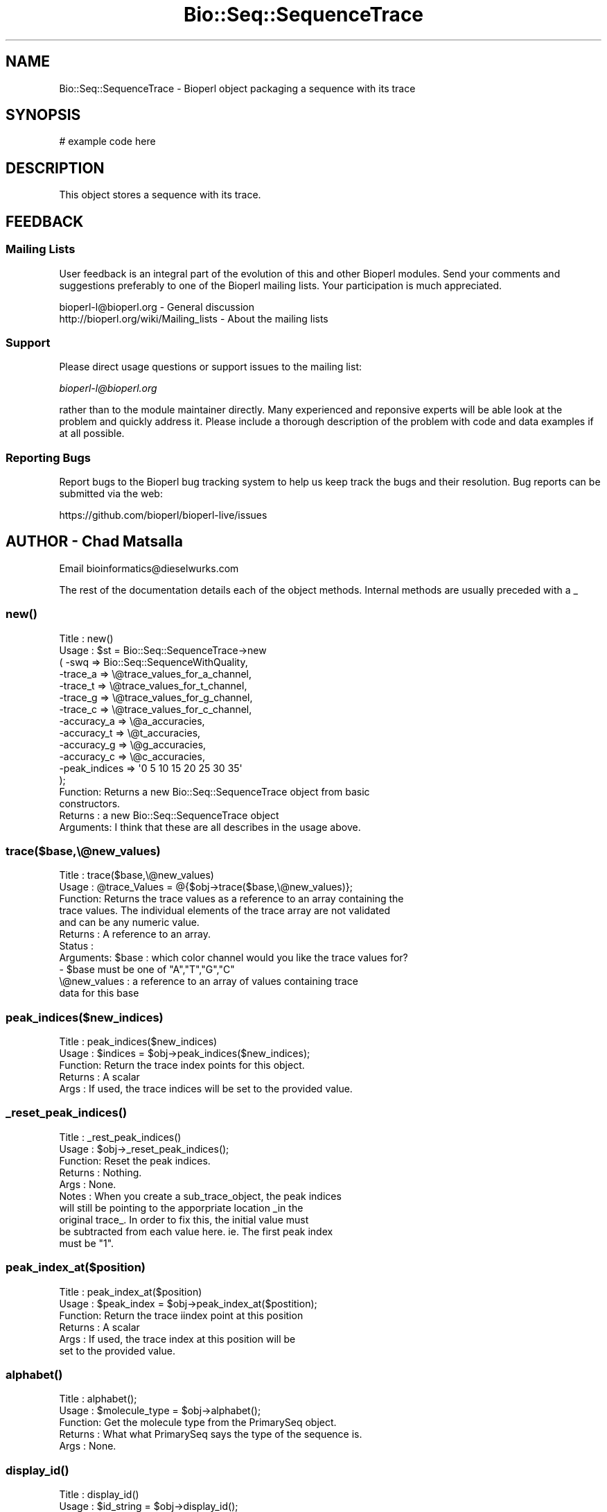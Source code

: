 .\" Automatically generated by Pod::Man 4.10 (Pod::Simple 3.35)
.\"
.\" Standard preamble:
.\" ========================================================================
.de Sp \" Vertical space (when we can't use .PP)
.if t .sp .5v
.if n .sp
..
.de Vb \" Begin verbatim text
.ft CW
.nf
.ne \\$1
..
.de Ve \" End verbatim text
.ft R
.fi
..
.\" Set up some character translations and predefined strings.  \*(-- will
.\" give an unbreakable dash, \*(PI will give pi, \*(L" will give a left
.\" double quote, and \*(R" will give a right double quote.  \*(C+ will
.\" give a nicer C++.  Capital omega is used to do unbreakable dashes and
.\" therefore won't be available.  \*(C` and \*(C' expand to `' in nroff,
.\" nothing in troff, for use with C<>.
.tr \(*W-
.ds C+ C\v'-.1v'\h'-1p'\s-2+\h'-1p'+\s0\v'.1v'\h'-1p'
.ie n \{\
.    ds -- \(*W-
.    ds PI pi
.    if (\n(.H=4u)&(1m=24u) .ds -- \(*W\h'-12u'\(*W\h'-12u'-\" diablo 10 pitch
.    if (\n(.H=4u)&(1m=20u) .ds -- \(*W\h'-12u'\(*W\h'-8u'-\"  diablo 12 pitch
.    ds L" ""
.    ds R" ""
.    ds C` ""
.    ds C' ""
'br\}
.el\{\
.    ds -- \|\(em\|
.    ds PI \(*p
.    ds L" ``
.    ds R" ''
.    ds C`
.    ds C'
'br\}
.\"
.\" Escape single quotes in literal strings from groff's Unicode transform.
.ie \n(.g .ds Aq \(aq
.el       .ds Aq '
.\"
.\" If the F register is >0, we'll generate index entries on stderr for
.\" titles (.TH), headers (.SH), subsections (.SS), items (.Ip), and index
.\" entries marked with X<> in POD.  Of course, you'll have to process the
.\" output yourself in some meaningful fashion.
.\"
.\" Avoid warning from groff about undefined register 'F'.
.de IX
..
.nr rF 0
.if \n(.g .if rF .nr rF 1
.if (\n(rF:(\n(.g==0)) \{\
.    if \nF \{\
.        de IX
.        tm Index:\\$1\t\\n%\t"\\$2"
..
.        if !\nF==2 \{\
.            nr % 0
.            nr F 2
.        \}
.    \}
.\}
.rr rF
.\"
.\" Accent mark definitions (@(#)ms.acc 1.5 88/02/08 SMI; from UCB 4.2).
.\" Fear.  Run.  Save yourself.  No user-serviceable parts.
.    \" fudge factors for nroff and troff
.if n \{\
.    ds #H 0
.    ds #V .8m
.    ds #F .3m
.    ds #[ \f1
.    ds #] \fP
.\}
.if t \{\
.    ds #H ((1u-(\\\\n(.fu%2u))*.13m)
.    ds #V .6m
.    ds #F 0
.    ds #[ \&
.    ds #] \&
.\}
.    \" simple accents for nroff and troff
.if n \{\
.    ds ' \&
.    ds ` \&
.    ds ^ \&
.    ds , \&
.    ds ~ ~
.    ds /
.\}
.if t \{\
.    ds ' \\k:\h'-(\\n(.wu*8/10-\*(#H)'\'\h"|\\n:u"
.    ds ` \\k:\h'-(\\n(.wu*8/10-\*(#H)'\`\h'|\\n:u'
.    ds ^ \\k:\h'-(\\n(.wu*10/11-\*(#H)'^\h'|\\n:u'
.    ds , \\k:\h'-(\\n(.wu*8/10)',\h'|\\n:u'
.    ds ~ \\k:\h'-(\\n(.wu-\*(#H-.1m)'~\h'|\\n:u'
.    ds / \\k:\h'-(\\n(.wu*8/10-\*(#H)'\z\(sl\h'|\\n:u'
.\}
.    \" troff and (daisy-wheel) nroff accents
.ds : \\k:\h'-(\\n(.wu*8/10-\*(#H+.1m+\*(#F)'\v'-\*(#V'\z.\h'.2m+\*(#F'.\h'|\\n:u'\v'\*(#V'
.ds 8 \h'\*(#H'\(*b\h'-\*(#H'
.ds o \\k:\h'-(\\n(.wu+\w'\(de'u-\*(#H)/2u'\v'-.3n'\*(#[\z\(de\v'.3n'\h'|\\n:u'\*(#]
.ds d- \h'\*(#H'\(pd\h'-\w'~'u'\v'-.25m'\f2\(hy\fP\v'.25m'\h'-\*(#H'
.ds D- D\\k:\h'-\w'D'u'\v'-.11m'\z\(hy\v'.11m'\h'|\\n:u'
.ds th \*(#[\v'.3m'\s+1I\s-1\v'-.3m'\h'-(\w'I'u*2/3)'\s-1o\s+1\*(#]
.ds Th \*(#[\s+2I\s-2\h'-\w'I'u*3/5'\v'-.3m'o\v'.3m'\*(#]
.ds ae a\h'-(\w'a'u*4/10)'e
.ds Ae A\h'-(\w'A'u*4/10)'E
.    \" corrections for vroff
.if v .ds ~ \\k:\h'-(\\n(.wu*9/10-\*(#H)'\s-2\u~\d\s+2\h'|\\n:u'
.if v .ds ^ \\k:\h'-(\\n(.wu*10/11-\*(#H)'\v'-.4m'^\v'.4m'\h'|\\n:u'
.    \" for low resolution devices (crt and lpr)
.if \n(.H>23 .if \n(.V>19 \
\{\
.    ds : e
.    ds 8 ss
.    ds o a
.    ds d- d\h'-1'\(ga
.    ds D- D\h'-1'\(hy
.    ds th \o'bp'
.    ds Th \o'LP'
.    ds ae ae
.    ds Ae AE
.\}
.rm #[ #] #H #V #F C
.\" ========================================================================
.\"
.IX Title "Bio::Seq::SequenceTrace 3"
.TH Bio::Seq::SequenceTrace 3 "2021-05-28" "perl v5.28.1" "User Contributed Perl Documentation"
.\" For nroff, turn off justification.  Always turn off hyphenation; it makes
.\" way too many mistakes in technical documents.
.if n .ad l
.nh
.SH "NAME"
Bio::Seq::SequenceTrace \- Bioperl object packaging a sequence with its trace
.SH "SYNOPSIS"
.IX Header "SYNOPSIS"
.Vb 1
\&  # example code here
.Ve
.SH "DESCRIPTION"
.IX Header "DESCRIPTION"
This object stores a sequence with its trace.
.SH "FEEDBACK"
.IX Header "FEEDBACK"
.SS "Mailing Lists"
.IX Subsection "Mailing Lists"
User feedback is an integral part of the evolution of this and other
Bioperl modules. Send your comments and suggestions preferably to one
of the Bioperl mailing lists.  Your participation is much appreciated.
.PP
.Vb 2
\&  bioperl\-l@bioperl.org                  \- General discussion
\&  http://bioperl.org/wiki/Mailing_lists  \- About the mailing lists
.Ve
.SS "Support"
.IX Subsection "Support"
Please direct usage questions or support issues to the mailing list:
.PP
\&\fIbioperl\-l@bioperl.org\fR
.PP
rather than to the module maintainer directly. Many experienced and 
reponsive experts will be able look at the problem and quickly 
address it. Please include a thorough description of the problem 
with code and data examples if at all possible.
.SS "Reporting Bugs"
.IX Subsection "Reporting Bugs"
Report bugs to the Bioperl bug tracking system to help us keep track
the bugs and their resolution.  Bug reports can be submitted via the
web:
.PP
.Vb 1
\&  https://github.com/bioperl/bioperl\-live/issues
.Ve
.SH "AUTHOR \- Chad Matsalla"
.IX Header "AUTHOR - Chad Matsalla"
Email bioinformatics@dieselwurks.com
.PP
The rest of the documentation details each of the object methods.
Internal methods are usually preceded with a _
.SS "\fBnew()\fP"
.IX Subsection "new()"
.Vb 10
\& Title   : new()
\& Usage   : $st = Bio::Seq::SequenceTrace\->new
\&     (    \-swq =>   Bio::Seq::SequenceWithQuality,
\&          \-trace_a  =>   \e@trace_values_for_a_channel,
\&          \-trace_t  =>   \e@trace_values_for_t_channel,
\&          \-trace_g  =>   \e@trace_values_for_g_channel,
\&          \-trace_c  =>   \e@trace_values_for_c_channel,
\&          \-accuracy_a    =>   \e@a_accuracies,
\&          \-accuracy_t    =>   \e@t_accuracies,
\&          \-accuracy_g    =>   \e@g_accuracies,
\&          \-accuracy_c    =>   \e@c_accuracies,
\&          \-peak_indices    => \*(Aq0 5 10 15 20 25 30 35\*(Aq
\&     );
\& Function: Returns a new Bio::Seq::SequenceTrace object from basic
\&        constructors.
\& Returns : a new Bio::Seq::SequenceTrace object
\&Arguments: I think that these are all describes in the usage above.
.Ve
.SS "trace($base,\e@new_values)"
.IX Subsection "trace($base,@new_values)"
.Vb 11
\& Title   : trace($base,\e@new_values)
\& Usage   : @trace_Values  = @{$obj\->trace($base,\e@new_values)};
\& Function: Returns the trace values as a reference to an array containing the
\&     trace values. The individual elements of the trace array are not validated
\&     and can be any numeric value.
\& Returns : A reference to an array.
\& Status  : 
\&Arguments: $base : which color channel would you like the trace values for?
\&               \- $base must be one of "A","T","G","C"
\&          \e@new_values : a reference to an array of values containing trace
\&               data for this base
.Ve
.SS "peak_indices($new_indices)"
.IX Subsection "peak_indices($new_indices)"
.Vb 5
\& Title   : peak_indices($new_indices)
\& Usage   : $indices = $obj\->peak_indices($new_indices);
\& Function: Return the trace index points for this object.
\& Returns : A scalar
\& Args    : If used, the trace indices will be set to the provided value.
.Ve
.SS "\fB_reset_peak_indices()\fP"
.IX Subsection "_reset_peak_indices()"
.Vb 10
\& Title   : _rest_peak_indices()
\& Usage   : $obj\->_reset_peak_indices();
\& Function: Reset the peak indices.
\& Returns : Nothing.
\& Args    : None.
\& Notes   : When you create a sub_trace_object, the peak indices
\&     will still be pointing to the apporpriate location _in the
\&     original trace_. In order to fix this, the initial value must
\&     be subtracted from each value here. ie. The first peak index
\&     must be "1".
.Ve
.SS "peak_index_at($position)"
.IX Subsection "peak_index_at($position)"
.Vb 6
\& Title   : peak_index_at($position)
\& Usage   : $peak_index = $obj\->peak_index_at($postition);
\& Function: Return the trace iindex point at this position
\& Returns : A scalar
\& Args    : If used, the trace index at this position will be 
\&     set to the provided value.
.Ve
.SS "\fBalphabet()\fP"
.IX Subsection "alphabet()"
.Vb 5
\& Title   : alphabet();
\& Usage   : $molecule_type = $obj\->alphabet();
\& Function: Get the molecule type from the PrimarySeq object.
\& Returns : What what PrimarySeq says the type of the sequence is.
\& Args    : None.
.Ve
.SS "\fBdisplay_id()\fP"
.IX Subsection "display_id()"
.Vb 10
\& Title   : display_id()
\& Usage   : $id_string = $obj\->display_id();
\& Function: Returns the display id, aka the common name of the Quality
\&        object.
\&        The semantics of this is that it is the most likely string to be
\&        used as an identifier of the quality sequence, and likely to have
\&        "human" readability.  The id is equivalent to the ID field of the
\&        GenBank/EMBL databanks and the id field of the Swissprot/sptrembl
\&        database. In fasta format, the >(\eS+) is presumed to be the id,
\&        though some people overload the id to embed other information.
\&        Bioperl does not use any embedded information in the ID field,
\&        and people are encouraged to use other mechanisms (accession
\&        field for example, or extending the sequence object) to solve
\&        this. Notice that $seq\->id() maps to this function, mainly for
\&        legacy/convience issues.
\&        This method sets the display_id for the Quality object.
\& Returns : A string
\& Args    : If a scalar is provided, it is set as the new display_id for
\&        the Quality object.
\& Status  : Virtual
.Ve
.SS "\fBaccession_number()\fP"
.IX Subsection "accession_number()"
.Vb 10
\& Title   : accession_number()
\& Usage   : $unique_biological_key = $obj\->accession_number();
\& Function: Returns the unique biological id for a sequence, commonly
\&        called the accession_number. For sequences from established
\&        databases, the implementors should try to use the correct
\&        accession number. Notice that primary_id() provides the unique id
\&        for the implementation, allowing multiple objects to have the same
\&        accession number in a particular implementation. For sequences
\&        with no accession number, this method should return "unknown".
\&        This method sets the accession_number for the Quality
\&        object. 
\& Returns : A string (the value of accession_number)
\& Args    : If a scalar is provided, it is set as the new accession_number
\&        for the Quality object.
\& Status  : Virtual
.Ve
.SS "\fBprimary_id()\fP"
.IX Subsection "primary_id()"
.Vb 12
\& Title   : primary_id()
\& Usage   : $unique_implementation_key = $obj\->primary_id();
\& Function: Returns the unique id for this object in this implementation.
\&        This allows implementations to manage their own object ids in a
\&        way the implementation can control clients can expect one id to
\&        map to one object. For sequences with no accession number, this
\&        method should return a stringified memory location.
\&        This method sets the primary_id for the Quality
\&        object.
\& Returns : A string. (the value of primary_id)
\& Args    : If a scalar is provided, it is set as the new primary_id for
\&        the Quality object.
.Ve
.SS "\fBdesc()\fP"
.IX Subsection "desc()"
.Vb 7
\& Title   : desc()
\& Usage   : $qual\->desc($newval); _or_ 
\&           $description = $qual\->desc();
\& Function: Get/set description text for this Quality object.
\& Returns : A string. (the value of desc)
\& Args    : If a scalar is provided, it is set as the new desc for the
\&           Quality object.
.Ve
.SS "\fBid()\fP"
.IX Subsection "id()"
.Vb 8
\& Title   : id()
\& Usage   : $id = $qual\->id();
\& Function: Return the ID of the quality. This should normally be (and
\&        actually is in the implementation provided here) just a synonym
\&        for display_id().
\& Returns : A string. (the value of id)
\& Args    : If a scalar is provided, it is set as the new id for the
\&           Quality object.
.Ve
.SS "seq"
.IX Subsection "seq"
.Vb 10
\& Title   : seq()
\& Usage   : $string    = $obj\->seq(); _or_
\&        $obj\->seq("atctatcatca");
\& Function: Returns the sequence that is contained in the imbedded in the
\&        PrimarySeq object within the Quality object
\& Returns : A scalar (the seq() value for the imbedded PrimarySeq object.)
\& Args    : If a scalar is provided, the Quality object will
\&        attempt to set that as the sequence for the imbedded PrimarySeq
\&        object. Otherwise, the value of seq() for the PrimarySeq object
\&        is returned.
\& Notes   : This is probably not a good idea because you then should call
\&        length() to make sure that the sequence and quality are of the
\&        same length. Even then, how can you make sure that this sequence
\&        belongs with that quality? I provided this to give you rope to
\&        hang yourself with. Tie it to a strong device and use a good
\&        knot.
.Ve
.SS "\fBqual()\fP"
.IX Subsection "qual()"
.Vb 10
\& Title   : qual()
\& Usage   : @quality_values  = @{$obj\->qual()}; _or_
\&        $obj\->qual("10 10 20 40 50");
\& Function: Returns the quality as imbedded in the PrimaryQual object
\&        within the Quality object.
\& Returns : A reference to an array containing the quality values in the 
\&        PrimaryQual object.
\& Args    : If a scalar is provided, the Quality object will
\&        attempt to set that as the quality for the imbedded PrimaryQual
\&        object. Otherwise, the value of qual() for the PrimaryQual
\&        object is returned.
\& Notes   : This is probably not a good idea because you then should call
\&        length() to make sure that the sequence and quality are of the
\&        same length. Even then, how can you make sure that this sequence
\&        belongs with that quality? I provided this to give you a strong
\&        board with which to flagellate yourself.
.Ve
.SS "\fBlength()\fP"
.IX Subsection "length()"
.Vb 5
\& Title   : length()
\& Usage   : $length = $seqWqual\->length();
\& Function: Get the length of the Quality sequence/quality.
\& Returns : Returns the length of the sequence and quality
\& Args    : None.
.Ve
.SS "qual_obj"
.IX Subsection "qual_obj"
.Vb 8
\& Title   : qual_obj($different_obj)
\& Usage   : $qualobj = $seqWqual\->qual_obj(); _or_
\&        $qualobj = $seqWqual\->qual_obj($ref_to_primaryqual_obj);
\& Function: Get the Qualilty object that is imbedded in the
\&        Quality object or if a reference to a PrimaryQual object
\&        is provided, set this as the PrimaryQual object imbedded in the
\&        Quality object.
\& Returns : A reference to a Bio::Seq::Quality object.
.Ve
.PP
Identical to seq_obj.
.SS "seq_obj"
.IX Subsection "seq_obj"
.Vb 8
\& Title   : seq_obj()
\& Usage   : $seqobj = $seqWqual\->seq_obj(); _or_
\&        $seqobj = $seqWqual\->seq_obj($ref_to_primary_seq_obj);
\& Function: Get the PrimarySeq object that is imbedded in the
\&        Quality object or if a reference to a PrimarySeq object is
\&        provided, set this as the PrimarySeq object imbedded in the
\&        Quality object.
\& Returns : A reference to a Bio::PrimarySeq object.
.Ve
.SS "_set_descriptors"
.IX Subsection "_set_descriptors"
.Vb 10
\& Title   : _set_descriptors()
\& Usage   : $seqWqual\->_qual_obj($qual,$seq,$id,$acc,$pid,$desc,$given_id,
\&        $alphabet);
\& Function: Set the descriptors for the Quality object. Try to
\&        match the descriptors in the PrimarySeq object and in the
\&        PrimaryQual object if descriptors were not provided with
\&        construction.
\& Returns : Nothing.
\& Args    : $qual,$seq,$id,$acc,$pid,$desc,$given_id,$alphabet as found
\&        in the new() method.
\& Notes   : Really only intended to be called by the new() method. If
\&        you want to invoke a similar function try
\&        set_common_descriptors().
.Ve
.SS "subseq($start,$end)"
.IX Subsection "subseq($start,$end)"
.Vb 7
\& Title   : subseq($start,$end)
\& Usage   : $subsequence = $obj\->subseq($start,$end);
\& Function: Returns the subseq from start to end, where the first base
\&           is 1 and the number is inclusive, ie 1\-2 are the first two
\&           bases of the sequence.
\& Returns : A string.
\& Args    : Two positions.
.Ve
.SS "baseat($position)"
.IX Subsection "baseat($position)"
.Vb 7
\& Title   : baseat($position)
\& Usage   : $base_at_position_6 = $obj\->baseat("6");
\& Function: Returns a single base at the given position, where the first
\&        base is 1 and the number is inclusive, ie 1\-2 are the first two
\&        bases of the sequence.
\& Returns : A scalar.
\& Args    : A position.
.Ve
.SS "subqual($start,$end)"
.IX Subsection "subqual($start,$end)"
.Vb 8
\& Title   : subqual($start,$end)
\& Usage   : @qualities = @{$obj\->subqual(10,20);
\& Function: returns the quality values from $start to $end, where the
\&        first value is 1 and the number is inclusive, ie 1\-2 are the
\&        first two bases of the sequence. Start cannot be larger than
\&        end but can be equal.
\& Returns : A reference to an array.
\& Args    : a start position and an end position
.Ve
.SS "qualat($position)"
.IX Subsection "qualat($position)"
.Vb 8
\& Title   : qualat($position)
\& Usage   : $quality = $obj\->qualat(10);
\& Function: Return the quality value at the given location, where the
\&        first value is 1 and the number is inclusive, ie 1\-2 are the
\&        first two bases of the sequence. Start cannot be larger than
\&        end but can be equal.
\& Returns : A scalar.
\& Args    : A position.
.Ve
.SS "sub_peak_index($start,$end)"
.IX Subsection "sub_peak_index($start,$end)"
.Vb 7
\& Title   : sub_peak_index($start,$end)
\& Usage   : @peak_indices = @{$obj\->sub_peak_index(10,20);
\& Function: returns the trace index values from $start to $end, where the
\&        first value is 1 and the number is inclusive, ie 1\-2 are the
\&        first two trace indices for this channel.
\& Returns : A reference to an array.
\& Args    : a start position and an end position
.Ve
.SS "sub_trace($start,$end)"
.IX Subsection "sub_trace($start,$end)"
.Vb 8
\& Title   : sub_trace($base_channel,$start,$end)
\& Usage   : @trace_values = @{$obj\->sub_trace(\*(Aqa\*(Aq,10,20)};
\& Function: returns the trace values from $start to $end, where the
\&        first value is 1 and the number is inclusive, ie 1\-2 are the
\&        first two bases of the sequence. Start cannot be larger than
\&        end but can be e_peak_index.
\& Returns : A reference to an array.
\& Args    : a start position and an end position
.Ve
.SS "\fBtrace_length()\fP"
.IX Subsection "trace_length()"
.Vb 6
\& Title   : trace_length()
\& Usage   : $trace_length = $obj\->trace_length();
\& Function: Return the length of the trace if all four traces (atgc)
\&     are the same. Otherwise, throw an error.
\& Returns : A scalar.
\& Args    : none
.Ve
.SS "sub_trace_object($start,$end)"
.IX Subsection "sub_trace_object($start,$end)"
.Vb 12
\& Title   : sub_trace_object($start,$end)
\& Usage   : $smaller_object = $object\->sub_trace_object(\*(Aq1\*(Aq,\*(Aq100\*(Aq);
\& Function: Get a subset of the sequence, its quality, and its trace.
\& Returns : A reference to a Bio::Seq::SequenceTrace object
\& Args    : a start position and an end position
\& Notes   : 
\&     \- the start and end position refer to the positions of _bases_.
\&     \- for example, to get a sub SequenceTrace for bases 5\-10,
\&          use this routine.
\&          \- you will get the bases, qualities, and the trace values
\&          \- you can then use this object to synthesize a new scf
\&               using seqIO::scf.
.Ve
.SS "\fB_synthesize_traces()\fP"
.IX Subsection "_synthesize_traces()"
.Vb 9
\& Title   : _synthesize_traces()
\& Usage   : $obj\->_synthesize_traces();
\& Function: Synthesize false traces for this object.
\& Returns : Nothing.
\& Args    : None.
\& Notes   : This method is intended to be invoked when this
\&     object is created with a SWQ object\- that is to say that
\&     there is a sequence and a set of qualities but there was
\&     no actual trace data.
.Ve
.SS "_dump_traces($transformed)"
.IX Subsection "_dump_traces($transformed)"
.Vb 10
\& Title   : _dump_traces("transformed")
\& Usage   : &_dump_traces($ra,$rc,$rg,$rt);
\& Function: Used in debugging. Prints all traces one beside each other.
\& Returns : Nothing.
\& Args    : References to the arrays containing the traces for A,C,G,T.
\& Notes   : Beats using dumpValue, I\*(Aqll tell ya. Much better then using
\&           join\*(Aq \*(Aq too.
\&     \- if a scalar is included as an argument (any scalar), this
\&     procedure will dump the _delta\*(Aqd trace. If you don\*(Aqt know what
\&     that means you should not be using this.
.Ve
.SS "\fB_initialize_traces()\fP"
.IX Subsection "_initialize_traces()"
.Vb 5
\& Title   : _initialize_traces()
\& Usage   : $trace_object\->_initialize_traces();
\& Function: Creates empty arrays to hold synthetic trace values.
\& Returns : Nothing.
\& Args    : None.
.Ve
.SS "trace_value_at($channel,$position)"
.IX Subsection "trace_value_at($channel,$position)"
.Vb 6
\& Title   : trace_value_at($channel,$position)
\& Usage   : $value = $trace_object\->trace_value_at($channel,$position);
\& Function: What is the value of the trace for this base at this position?
\& Returns : A scalar represnting the trace value here.
\& Args    : a base channel (a,t,g,c)
\&           a position ( < $trace_object\->trace_length() )
.Ve
.SS "accuracies($channel,$position)"
.IX Subsection "accuracies($channel,$position)"
.Vb 6
\& Title   : trace_value_at($channel,$position)
\& Usage   : $value = $trace_object\->trace_value_at($channel,$position);
\& Function: What is the value of the trace for this base at this position?
\& Returns : A scalar representing the trace value here.
\& Args    : a base channel (a,t,g,c)
\&           a position ( < $trace_object\->trace_length() )
.Ve
.SS "\fBset_accuracies()\fP"
.IX Subsection "set_accuracies()"
.Vb 7
\& Title   : set_sccuracies()
\& Usage   : $trace_object\->set_accuracies();
\& Function: Take a sequence\*(Aqs quality and synthesize proper scf\-style
\&     base accuracies that can then be accessed with
\&     accuracies("a") or something like it.
\& Returns : Nothing.
\& Args    : None.
.Ve
.SS "\fBscf_dump()\fP"
.IX Subsection "scf_dump()"
.Vb 8
\& Title   : scf_dump()
\& Usage   : $trace_object\->scf_dump();
\& Function: Prints out the contents of the structures representing
\&     the SequenceTrace in a manner similar to io_lib\*(Aqs scf_dump.
\& Returns : Nothing. Prints out the contents of the structures
\&     used to represent the sequence and its trace.
\& Args    : None.
\& Notes   : Used in debugging, obviously.
.Ve
.SS "_get_other_bases($this_base)"
.IX Subsection "_get_other_bases($this_base)"
.Vb 7
\& Title   : _get_other_bases($this_base)
\& Usage   : $other_bases = $trace_object\->_get_other_bases($this_base);
\& Function: A utility routine to return bases other then the one provided.
\&     I was doing this over and over so I put it here.
\& Returns : Three of a,t,g and c.
\& Args    : A base (atgc)
\& Notes   : $obj\->_get_other_bases("a") returns "tgc"
.Ve
.SS "accuracy_at($base,$position)"
.IX Subsection "accuracy_at($base,$position)"
.Vb 6
\& Title   : accuracy_at($base,$position)
\& Usage   : $accuracy = $trace_object\->accuracy_at($base,$position);
\& Function: 
\& Returns : Returns the accuracy of finding $base at $position.
\& Args    : 1. a base channel (atgc) 2. a value to _set_ the accuracy
\& Notes   : $obj\->_get_other_bases("a") returns "tgc"
.Ve
